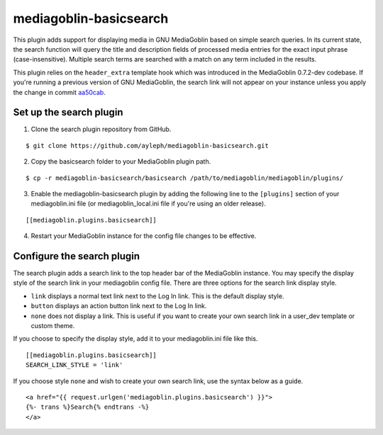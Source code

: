 =======================
mediagoblin-basicsearch
=======================

This plugin adds support for displaying media in GNU MediaGoblin based 
on simple search queries. In its current state, the search function 
will query the title and description fields of processed media entries 
for the exact input phrase (case-insensitive). Multiple search terms 
are searched with a match on any term included in the results.

This plugin relies on the ``header_extra`` template hook which was 
introduced in the MediaGoblin 0.7.2-dev codebase. If you're running a 
previous version of GNU MediaGoblin, the search link will not appear on 
your instance unless you apply the change in commit aa50cab_.

Set up the search plugin
========================

1. Clone the search plugin repository from GitHub.

::

   $ git clone https://github.com/ayleph/mediagoblin-basicsearch.git

2. Copy the basicsearch folder to your MediaGoblin plugin path.

::

  $ cp -r mediagoblin-basicsearch/basicsearch /path/to/mediagoblin/mediagoblin/plugins/
    
3. Enable the mediagoblin-basicsearch plugin by adding the following 
   line to the ``[plugins]`` section of your mediagoblin.ini file (or 
   mediagoblin_local.ini file if you're using an older release).

::

    [[mediagoblin.plugins.basicsearch]]
    
4. Restart your MediaGoblin instance for the config file changes to be  
   effective.

Configure the search plugin
===========================

The search plugin adds a search link to the top header bar of the 
MediaGoblin instance. You may specify the display style of the search 
link in your mediagoblin config file. There are three options for the 
search link display style.

* ``link`` displays a normal text link next to the Log In link. This is 
  the default display style.

* ``button`` displays an action button link next to the Log In link.

* ``none`` does not display a link. This is useful if you want to 
  create your own search link in a user_dev template or custom theme.

If you choose to specify the display style, add it to your 
mediagoblin.ini file like this.

::

  [[mediagoblin.plugins.basicsearch]]
  SEARCH_LINK_STYLE = 'link'

If you choose style ``none`` and wish to create your own search link, 
use the syntax below as a guide.

::

  <a href="{{ request.urlgen('mediagoblin.plugins.basicsearch') }}">
  {%- trans %}Search{% endtrans -%}
  </a>

.. external links

.. _aa50cab: http://git.savannah.gnu.org/gitweb/?p=mediagoblin.git;a=commitdiff;h=aa50cab0dcfcdc3606893b6cbded4227190f8980
